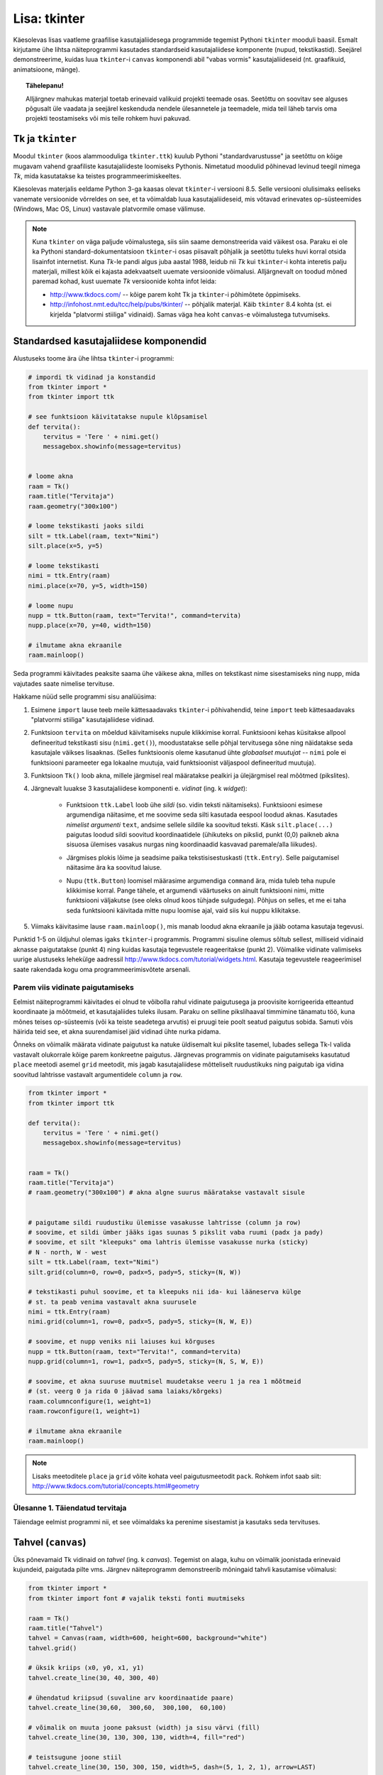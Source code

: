 Lisa: tkinter
=================================
Käesolevas lisas vaatleme graafilise kasutajaliidesega programmide tegemist Pythoni ``tkinter`` mooduli baasil. Esmalt kirjutame ühe lihtsa näiteprogrammi kasutades standardseid kasutajaliidese komponente (nupud, tekstikastid). Seejärel demonstreerime, kuidas luua ``tkinter``-i ``canvas`` komponendi abil "vabas vormis" kasutajaliideseid (nt. graafikuid, animatsioone, mänge).

.. topic:: Tähelepanu!

    Alljärgnev mahukas materjal toetab erinevaid valikuid projekti teemade osas. Seetõttu on soovitav see alguses põgusalt üle vaadata ja seejärel keskenduda nendele ülesannetele ja teemadele, mida teil läheb tarvis oma projekti teostamiseks või mis teile rohkem huvi pakuvad.

Tk ja ``tkinter``
-----------------------
Moodul ``tkinter`` (koos alammooduliga ``tkinter.ttk``) kuulub Pythoni "standardvarustusse" ja seetõttu on kõige mugavam vahend graafiliste kasutajaliideste loomiseks Pythonis. Nimetatud moodulid põhinevad levinud teegil nimega *Tk*, mida kasutatakse ka teistes programmeerimiskeeltes.

Käesolevas materjalis eeldame Python 3-ga kaasas olevat ``tkinter``-i versiooni 8.5. Selle versiooni olulisimaks eeliseks vanemate versioonide võrreldes on see, et ta võimaldab luua kasutajaliideseid, mis võtavad erinevates op-süsteemides (Windows, Mac OS, Linux) vastavale platvormile omase välimuse.

.. note::


    Kuna ``tkinter`` on väga paljude võimalustega, siis siin saame demonstreerida vaid väikest osa. Paraku ei ole ka Pythoni standard-dokumentatsioon ``tkinter``-i osas piisavalt põhjalik ja seetõttu tuleks huvi korral otsida lisainfot internetist. Kuna *Tk*-le pandi algus juba aastal 1988, leidub nii *Tk* kui ``tkinter``-i kohta interetis palju materjali, millest kõik ei kajasta adekvaatselt uuemate versioonide võimalusi. Alljärgnevalt on toodud mõned paremad kohad, kust uuemate *Tk* versioonide kohta infot leida:

    * http://www.tkdocs.com/ -- kõige parem koht Tk ja ``tkinter``-i põhimõtete õppimiseks.  
    * http://infohost.nmt.edu/tcc/help/pubs/tkinter/ -- põhjalik materjal. Käib ``tkinter`` 8.4 kohta (st. ei kirjelda "platvormi stiiliga" vidinaid). Samas väga hea koht ``canvas``-e võimalustega tutvumiseks.


Standardsed kasutajaliidese komponendid
----------------------------------------
Alustuseks toome ära ühe lihtsa ``tkinter``-i programmi:

.. sourcecode:: py3

    # impordi tk vidinad ja konstandid
    from tkinter import *
    from tkinter import ttk

    # see funktsioon käivitatakse nupule klõpsamisel
    def tervita():
        tervitus = 'Tere ' + nimi.get()
        messagebox.showinfo(message=tervitus)


    # loome akna
    raam = Tk() 
    raam.title("Tervitaja")
    raam.geometry("300x100")

    # loome tekstikasti jaoks sildi
    silt = ttk.Label(raam, text="Nimi")
    silt.place(x=5, y=5)

    # loome tekstikasti
    nimi = ttk.Entry(raam)
    nimi.place(x=70, y=5, width=150)

    # loome nupu
    nupp = ttk.Button(raam, text="Tervita!", command=tervita)
    nupp.place(x=70, y=40, width=150)

    # ilmutame akna ekraanile
    raam.mainloop()

Seda programmi käivitades peaksite saama ühe väikese akna, milles on tekstikast nime sisestamiseks ning nupp, mida vajutades saate nimelise tervituse.

Hakkame nüüd selle programmi sisu analüüsima:

#. Esimene ``import`` lause teeb meile kättesaadavaks ``tkinter``-i põhivahendid, teine ``import`` teeb kättesaadavaks "platvormi stiiliga" kasutajaliidese vidinad.

#. Funktsioon ``tervita`` on mõeldud käivitamiseks nupule klikkimise korral. Funktsiooni kehas küsitakse allpool defineeritud tekstikasti sisu (``nimi.get()``), moodustatakse selle põhjal tervitusega sõne ning näidatakse seda kasutajale väikses lisaaknas. (Selles funktsioonis oleme kasutanud ühte *globaalset muutujat* -- ``nimi`` pole ei funktsiooni parameeter ega lokaalne muutuja, vaid funktsioonist väljaspool defineeritud muutuja).

#. Funktsioon ``Tk()`` loob akna, millele järgmisel real määratakse pealkiri ja ülejärgmisel real mõõtmed (pikslites).

#. Järgnevalt luuakse 3 kasutajaliidese komponenti e. *vidinat* (ing. k *widget*):

    * Funktsioon ``ttk.Label`` loob ühe *sildi* (so. vidin teksti näitamiseks). Funktsiooni esimese argumendiga näitasime, et me soovime seda silti kasutada eespool loodud aknas. Kasutades *nimelist argumenti* ``text``, andsime sellele sildile ka soovitud teksti. Käsk ``silt.place(...)`` paigutas loodud sildi soovitud koordinaatidele (ühikuteks on pikslid, punkt (0,0) paikneb akna sisuosa ülemises vasakus nurgas ning koordinaadid kasvavad paremale/alla liikudes).
        .. image:: images/coords.gif
        
    * Järgmises plokis lõime ja seadsime paika tekstisisestuskasti (``ttk.Entry``). Selle paigutamisel näitasime ära ka soovitud laiuse.
    
    * Nupu (``ttk.Button``) loomisel määrasime argumendiga ``command`` ära, mida tuleb teha nupule klikkimise korral. Pange tähele, et argumendi väärtuseks on ainult funktsiooni nimi, mitte funktsiooni väljakutse (see oleks olnud koos tühjade sulgudega). Põhjus on selles, et me ei taha seda funktsiooni käivitada mitte nupu loomise ajal, vaid siis kui nuppu klikitakse.

#. Viimaks käivitasime lause ``raam.mainloop()``, mis manab loodud akna ekraanile ja jääb ootama kasutaja tegevusi.


 
Punktid 1-5 on üldjuhul olemas igaks ``tkinter``-i programmis. Programmi sisuline olemus sõltub sellest, milliseid vidinaid aknasse paigutatakse (punkt 4) ning kuidas kasutaja tegevustele reageeritakse (punkt 2). Võimalike vidinate valimiseks uurige alustuseks lehekülge aadressil http://www.tkdocs.com/tutorial/widgets.html. Kasutaja tegevustele reageerimisel saate rakendada kogu oma programmeerimisvõtete arsenali.


Parem viis vidinate paigutamiseks
~~~~~~~~~~~~~~~~~~~~~~~~~~~~~~~~~~~~~~~~~~~~~~~~~~~~~~~~
Eelmist näiteprogrammi käivitades ei olnud te võibolla rahul vidinate paigutusega ja proovisite korrigeerida etteantud koordinaate ja mõõtmeid, et kasutajaliides tuleks ilusam. Paraku on selline pikslihaaval timmimine tänamatu töö, kuna mõnes teises op-süsteemis (või ka teiste seadetega arvutis) ei pruugi teie poolt seatud paigutus sobida. Samuti võis häirida teid see, et akna suurendamisel jäid vidinad ühte nurka pidama.

Õnneks on võimalik määrata vidinate paigutust ka natuke üldisemalt kui pikslite tasemel, lubades sellega Tk-l valida vastavalt olukorrale kõige parem konkreetne paigutus. Järgnevas programmis on vidinate paigutamiseks kasutatud ``place`` meetodi asemel ``grid`` meetodit, mis jagab kasutajaliidese mõtteliselt ruudustikuks ning paigutab iga vidina soovitud lahtrisse vastavalt argumentidele ``column`` ja ``row``.

.. sourcecode:: py3

    from tkinter import *
    from tkinter import ttk

    def tervita():
        tervitus = 'Tere ' + nimi.get()
        messagebox.showinfo(message=tervitus)


    raam = Tk() 
    raam.title("Tervitaja")
    # raam.geometry("300x100") # akna algne suurus määratakse vastavalt sisule


    # paigutame sildi ruudustiku ülemisse vasakusse lahtrisse (column ja row)
    # soovime, et sildi ümber jääks igas suunas 5 pikslit vaba ruumi (padx ja pady)
    # soovime, et silt "kleepuks" oma lahtris ülemisse vasakusse nurka (sticky)
    # N - north, W - west
    silt = ttk.Label(raam, text="Nimi")
    silt.grid(column=0, row=0, padx=5, pady=5, sticky=(N, W))

    # tekstikasti puhul soovime, et ta kleepuks nii ida- kui lääneserva külge
    # st. ta peab venima vastavalt akna suurusele
    nimi = ttk.Entry(raam)
    nimi.grid(column=1, row=0, padx=5, pady=5, sticky=(N, W, E))

    # soovime, et nupp veniks nii laiuses kui kõrguses
    nupp = ttk.Button(raam, text="Tervita!", command=tervita)
    nupp.grid(column=1, row=1, padx=5, pady=5, sticky=(N, S, W, E))

    # soovime, et akna suuruse muutmisel muudetakse veeru 1 ja rea 1 mõõtmeid
    # (st. veerg 0 ja rida 0 jäävad sama laiaks/kõrgeks)
    raam.columnconfigure(1, weight=1) 
    raam.rowconfigure(1, weight=1)

    # ilmutame akna ekraanile
    raam.mainloop()

.. note::

    Lisaks meetoditele ``place`` ja ``grid`` võite kohata veel paigutusmeetodit ``pack``. Rohkem infot saab siit: http://www.tkdocs.com/tutorial/concepts.html#geometry

Ülesanne 1. Täiendatud tervitaja
~~~~~~~~~~~~~~~~~~~~~~~~~~~~~~~~~~
Täiendage eelmist programmi nii, et see võimaldaks ka perenime sisestamist ja kasutaks seda tervituses.


Tahvel (``canvas``)
---------------------
Üks põnevamaid Tk vidinaid on *tahvel* (ing. k *canvas*). Tegemist on alaga, kuhu on võimalik joonistada erinevaid kujundeid, paigutada pilte vms. Järgnev näiteprogramm demonstreerib mõningaid tahvli kasutamise võimalusi:

.. sourcecode:: py3

    from tkinter import *
    from tkinter import font # vajalik teksti fonti muutmiseks

    raam = Tk()
    raam.title("Tahvel")
    tahvel = Canvas(raam, width=600, height=600, background="white")
    tahvel.grid()

    # üksik kriips (x0, y0, x1, y1)
    tahvel.create_line(30, 40, 300, 40)

    # ühendatud kriipsud (suvaline arv koordinaatide paare)
    tahvel.create_line(30,60,  300,60,  300,100,  60,100)

    # võimalik on muuta joone paksust (width) ja sisu värvi (fill)
    tahvel.create_line(30, 130, 300, 130, width=4, fill="red")

    # teistsugune joone stiil
    tahvel.create_line(30, 150, 300, 150, width=5, dash=(5, 1, 2, 1), arrow=LAST)

    # tõmbab kriipsud, ühendab otsapunktid ja värvib sisu
    # värve saab määrata ka rgb komponentidena
    # vt. http://www.colorpicker.com/
    tahvel.create_polygon(30,160,  300,160,  300,200,  60,200, fill="#95BD9D")

    # ristkülik
    tahvel.create_rectangle(30,260,  300,300)

    # ovaal
    tahvel.create_oval(30,260,  300,300, width=2, outline="blue", fill="wheat")

    # proovi liigutada hiirt selle ovaali kohale
    tahvel.create_oval(330, 330, 400, 400, fill="gray", activefill="pink")

    # kui soovid teksti esitamisel ise fonti valida, siis tuleb enne vastav font luua
    suur_font = font.Font(family='Helvetica', size=32, weight='bold')
    tahvel.create_text(30, 500, text="Tere!", font=suur_font, anchor=NW)

    raam.mainloop()


Lisainfot ``canvas``-e kohta leiab siit: http://infohost.nmt.edu/tcc/help/pubs/tkinter/canvas.html

Ülesanne 2. Bahama lipp
~~~~~~~~~~~~~~~~~~~~~~~~~~~~~~~

Koostage programm, mis kuvab valge taustaga graafikaakna pealkirjaga "Bahama saarte lipp" ja joonistab sinna Bahama lipu.

.. image:: images/bahama.png


Keerulisemad kujundid
~~~~~~~~~~~~~~~~~~~~~~~~~~
Miski ei keela tahvlile kujundite joonistamiseks kasutada tsükleid või muid Pythoni vahendeid.

Kuigi *Tkinter* sobib hästi graafikute joonistamiseks, tekitab mõningast ebamugavust teistmoodi koordinaatide süsteem -- oleme ju harjunud, et *y* kasvab ülespoole, mitte aga alla. Et sellest probleemist lahti saada, võtame abiks tahvli meetodi ``move``, mis võimaldab tahvlil olevaid objekte horisontaalset ja vertikaalset telge mööda ümber tõsta. Seega paigutame kõik objektid harilikku koordinaadistikku ja siis rakendame funktsiooni ``move``. 

Järgnev näiteprogramm püüab teha *y=sin(x)* graafikut:

.. sourcecode:: py3

    from tkinter import *
    from math import sin

    raam = Tk()

    w = 500 # tahvli laius
    h = 500 # tahvli pikkus
    tahvel = Canvas(raam, width=w, height=h, background="white")
    tahvel.grid()

    # vertikaalne telg
    tahvel.create_line(0, h/2, 0, -h/2, arrow=LAST)
    # horisontaalne telg
    tahvel.create_line(-w/2, 0, w/2, 0, arrow=LAST)

    punktid = []
    # genereerime graafiku punktid kujul [x0,f(x0), x1,f(x1),..., xn, f(xn)]
    for x in range(w // -2, w // 2):
        suurendus = 30
        punktid.append(x)
        y = sin(x / suurendus)
        punktid.append(y * suurendus)

    # joonistame graafiku (anname argumendid järjendina)
    tahvel.create_line(punktid, fill="red")

    # nihutame kõik objektid 250px võrra paremale ja alla
    tahvel.move(ALL, w/2, h/2)

    raam.mainloop()

Kas saadud graafik on korrektne? Miks? Leidke ja parandage viga.

Piltide esitamine
~~~~~~~~~~~~~~~~~~
Tahvlile saab panna ka .gif, .pgm, või .ppm formaadis pilte. Järgmise näite proovimiseks salvestage programmiga samasse kausta järgmised failid:  :download:`pall.gif <downloads/pall.gif>`,
:download:`avatud.gif <downloads/avatud.gif>`,
:download:`suletud.gif <downloads/suletud.gif>`

.. sourcecode:: py3

    from tkinter import *

    raam = Tk()
    raam.title("Tahvel")
    tahvel = Canvas(raam, width=600, height=600, background="white")
    tahvel.grid()

    # pildi kuvamisel vaja kõigepealt laadida pilt ja see siis panna tahvlile
    pall = PhotoImage(file="pall.gif") 
    img = tahvel.create_image(450, 80, image=pall)

    # activeimage määrab pildi, mida näidatakse, kui hiirekursor on pildi kohal
    # anchor näitab, mille järgi pilt paigutatakse (antud juhul ülemise-vasaku nurga järgi)
    suletud = PhotoImage(file="suletud.gif")
    avatud = PhotoImage(file="avatud.gif")
    img = tahvel.create_image(50, 400, image=suletud, activeimage=avatud, anchor=NW)

    raam.mainloop()

Animatsioon
~~~~~~~~~~~~~~~~~~~~~~
Olgu ülesandeks joonistada osutitega kell, mis ennast aja jooksul värskendaks.

Võrreldes eelmiste ülesannetega, kus tegemist oli sisuliselt staatiliste kujutistega, on meie praeguseks eesmärgiks uurida, kuidas võib muuta graafikaobjektide olekuid rakenduse töö ajal.

Graafikaobjektide loomisel võib neile omistada unikaalseid identifikaatoreid, mille järgi saab need hiljem tahvlil üles leida:

.. sourcecode:: py3

    id = tahvel.create_line(x0,y0,...,xn,yn)

Kasutades sellist identifikaatorit, saab näiteks objekti kustutada, nihutada või muuta tema parameetreid. Objektidega manipuleerimiseks saame kasutada järgnevaid ``canvas``'e meetodeid:

.. sourcecode:: py3

    # kustutamine
    tahvel.delete(id):
    
    # nihutamine
    tahvel.move(id, x, y):
    
    # objekti parameetrite kontrollimine
    tahvel.itemcget(id, "width")
    
    # koordinaatide uuendamine
    tahvel.coords(id, x0,y0,...,xn,yn )

Antud ülesande kontekstis huvitab meid põhiliselt viimane meetod, mille abil me saame osutite positsiooni uuendada.

Tekitame uue raami ja tahvli. Kella keskpunkt olgu tahvli keskel.

.. sourcecode:: py3

    from tkinter import *
    
    raam = Tk()
    raam.title("Kell")
    # tahvli laius
    w = 500
    # tahvli kõrgus
    h = 500
    
    tahvel = Canvas(raam, width=w, height=h, bg="white")
    
    # kella raam
    tahvel.create_oval(10,10,w-10,h-10)
    # kella keskpunkt
    tahvel.create_oval(w//2-5,h//2-5,w//2+5,h//2+5,fill="black")

Joonistame sekundiosuti (joon) ja salvestame tema id muutujasse ``sek_id``

.. sourcecode:: py3

    sek_id = tahvel.create_line(w//2,h//2,w//2,20,fill="red")

Alustame sekundiosutist. Kuna osuti üks ots on fikseeritud kella keskel, siis meid huvitavad ainult liikuva otsa koordinaadid mingil ajahetkel *t*. Seega defineerime funktsiooni, mis etteantud sekundi jaoks tagastab vastava punkti koordinaadid *x*, *y*:

.. sourcecode:: py3

    from math import *
    
    def osutiTipp(positsioon, pikkus):
        """
        Annab sekundiosuti liikuva tipu koordinaadid tavapärases koordinaadistikus
        positsioon on ujukomaarv 0 ja 1 vahel    
        """
        # arvutame x koordinaadi
        x = pikkus * cos(pi/2 - positsioon *  2 * pi)

        # arvutame y koordinaadi
        y = -pikkus * sin(pi/2 - positsioon * 2 * pi)

        # tagastame uued koordinaadid
        return x, y

Järgmise sammuna loome funktsiooni, mis loeb jooksvalt aega ja uuendab sekundiosuti positsiooni.

.. sourcecode:: py3

    import time

    def uuenda():
        # loeme jooksva sekundi
        sekundid = time.localtime().tm_sec

        # saame osuti liikuva tipu koordinaadid tavapärases koordinaadistikus
        tipp_x, tipp_y  = osutiTipp(sekundid / 60, w // 2 - 20)

        # teisendame need canvas'e koordinaadistikku
        keskpunkt_x = w // 2
        keskpunkt_y = h // 2
        tipp_x = keskpunkt_x + tipp_x
        tipp_y = keskpunkt_y + tipp_y

        # uuendame osuti positsiooni
        tahvel.coords(sek_id, keskpunkt_x, keskpunkt_y, tipp_x, tipp_y)

        # ootame 1 sekundi ja siis uuendame kellaaega uuesti
        raam.after(1000, uuenda)

Kutsuge funktsioon *uuenda* välja enne *Tkinteri* põhitsüklisse sisenemist.

.. sourcecode:: py3

    uuenda()  
    tahvel.pack()
    raam.mainloop()

Pange kood kokku ja käivitage rakendus.

Ülesanne 3. Täiendatud kell
~~~~~~~~~~~~~~~~~~~~~~~~~~~~~~
Täiendage kella. Lisage minuti- ja tunniosuti, mis samuti muudaks aja jooksul oma positsiooni.



Kasutaja tegevusele reageerimine
~~~~~~~~~~~~~~~~~~~~~~~~~~~~~~~~~~
Järgmine näide demonstreerib, kuidas uuendada tahvli sisu vastavalt kasutaja tegevusele (näite proovimiseks salvestage samasse kausta :download:`juku.gif <downloads/juku.gif>`):

.. sourcecode:: py3

    from tkinter import *
    from random import randint

    # mõningad abikonstandid
    juku_sammu_pikkus = 50
    tahvli_laius = 600
    tahvli_kõrgus = 600

    # funktsioonid, mis käivitatakse vastavalt kasutaja tegevusele
    def hiireklõps_juku_peal(event):
        # liigutan Juku juhuslikku positsiooni
        uus_x = randint(0, tahvli_laius-50)
        uus_y = randint(0, tahvli_kõrgus-50)
        tahvel.coords(juku_id, uus_x, uus_y)

    def nool_üles(event):
        tahvel.move(juku_id, 0, -juku_sammu_pikkus)

    def nool_alla(event):
        tahvel.move(juku_id, 0, juku_sammu_pikkus)

    def nool_vasakule(event):
        tahvel.move(juku_id, -juku_sammu_pikkus, 0)

    def nool_paremale(event):
        tahvel.move(juku_id, juku_sammu_pikkus, 0)


    # tavaline raami ja tahvli loomine
    raam = Tk()
    raam.title("Tahvel")
    tahvel = Canvas(raam, width=tahvli_laius, height=tahvli_kõrgus, background="white")
    tahvel.grid()

    # tavaline pildi sisselugemine
    juku = PhotoImage(file="juku.gif")

    # pildi loomisel jätan meelde pildi id 
    juku_id = tahvel.create_image(100, 100, image=juku)

    # pildi id kaudu seon sellel pildil toimunud klõpsud vastava funktsiooniga
    # <1> tähistab vasakut hiireklahvi
    tahvel.tag_bind(juku_id, '<1>', hiireklõps_juku_peal)

    # seon nooleklahvid vastavate funktsioonidega
    raam.bind_all("<Up>",    nool_üles)
    raam.bind_all("<Down>",  nool_alla)
    raam.bind_all("<Left>",  nool_vasakule)
    raam.bind_all("<Right>", nool_paremale)

    raam.mainloop()

Selles näites liigutasime me kasutaja tegevusele vastavalt pildi asukohta aga sama hästi võiksime ka näiteks midagi uut joonistada või tekitada uusi pilte vms.

.. note::
    
    Aadressil http://www.tkdocs.com/tutorial/canvas.html on näide, kuidas tuvastada hiirekursori liikumist ja kasutada seda infot vaba käega joonistamise võimaldamiseks.

Mõned lisanipid
-----------------
Paljude objektide genereerimine tsüklis ning hiirekliki seostamine konkreetse objektiga
~~~~~~~~~~~~~~~~~~~~~~~~~~~~~~~~~~~~~~~~~~~~~~~~~~~~~~~~~~~~~~~~~~~~~~~~~~~~~~~~~~~~~~~~~~
Järgnev näide demonstreerib, kuidas panna tahvlile hulk pilte kasutades selleks tsüklit. Selleks, et piltidele oleks võimalik ka pärastpoole "ligi pääseda", salvestatakse siin piltide *id*-d abitabelisse. Näite proovimiseks salvestage samasse kausta :download:`juku.gif <downloads/juku.gif>`.

.. sourcecode:: py3

    from tkinter import *

    # see funktsioon käivitatakse piltidele klikkimisel
    def hiireklikk(event):
        # Küsin selle objekti id, millele parasjagu klõpsati.
        # tahvel.find_withtag(CURRENT) annab loetelu kõigi "aktiivsete" objektide id-dega, 
        # antud juhul tähendab aktiivsus seda, et selle objekti peale klikiti.
        # Praegu võime eeldada, et selles loetelus on vaid 1 element,
        # seetõttu võtamegi sealt elemendi indeksiga 0
        pildi_id = tahvel.find_withtag(CURRENT)[0]

        # vaatan id_tabeli läbi, et saada teada,
        # millisel positsioonil sellise id-ga pilt asub
        for i in range(3):
            for j in range(3):
                if pildi_id == id_tabel[i][j]:
                    teade = "Klikiti pildil, mis asub positsioonil " + str(i) + "," + str(j)  
                    # näitan selle teate tekstiobjekti abil
                    tahvel.itemconfigure(teksti_id, text=teade)
                    
                    # sama hästi võin teate ka lihtsalt konsooli printida
                    print(teade)


    # raami ja tahvli loomine
    raam = Tk()
    raam.title("Tahvel")
    tahvel = Canvas(raam, width=500, height=500, background="white")
    tahvel.grid()

    # pildi sisu laadimine
    pilt = PhotoImage(file="juku.gif")

    # järgnevas tsüklis loon 9 pilti ja paigutan nad tahvlil 3x3 asetusse
    # lisaks salvestan piltide id-d 3x3 tabelisse (st. 2-mõõtmelisse järjendisse)
    id_tabel = []
    for i in range (3):
        id_rida = []
        for j in range(3):

            # arvutan pildi koordinaadid vastavalt veeru ja rea numbritele
            x = 170 + (j * 70)
            y = 130 + (i * 70)
            pildi_id = tahvel.create_image(x, y, image=pilt)
            
            # seon sellel pildil toimuvad klõpsud funktsiooniga "hiireklikk"
            tahvel.tag_bind(pildi_id, '<1>', hiireklikk)

            # salvestan pildi sobivale kohale järjendis
            id_rida.append(pildi_id)

        # üks rida sai valmis, lisan selle tabelisse    
        id_tabel.append(id_rida)
        

    # lõpuks loon ka ühe tekstiobjekti, mille abil saan kasutajale tekstilist infot näidata
    teksti_id = tahvel.create_text(250, 350, text="Kliki mingil pildil!")


    raam.mainloop()

Tsüklis genereerimist võib kasutada ka siis kui on vaja palju nuppe või tekstikaste vms.

Pildi vahetamine
~~~~~~~~~~~~~~~~~~~~
Eespool oli näide selle kohta, kuidas panna automaatselt pilt vahetuma, kui hiir liigub üle pildi. Vaatame nüüd üldisemat võimalust, kuidas soovi korral (nt. hiireklõpsuga) vahetada pildi sisu. Näite proovimiseks salvestage samasse kausta :download:`avatud.gif <downloads/avatud.gif>` ja  :download:`suletud.gif <downloads/suletud.gif>`.

.. sourcecode:: py3

    from tkinter import *

    def vaheta_pilt(event):
        # global deklaratsioon võimaldab muuta funktsioonist väljaspool
        # defineeritud muutujat
        global näidatav_pilt

        # vahetan pildi viite
        if näidatav_pilt == suletud:
            näidatav_pilt = avatud
        else:
            näidatav_pilt = suletud

        # ... ja uuendan selle viite põhjal tahvlil oleva pildi sisu
        tahvel.itemconfigure(pildi_id, image=näidatav_pilt)


    raam = Tk()
    raam.title("Tahvel")
    tahvel = Canvas(raam, width=600, height=600, background="white")
    tahvel.grid()


    suletud = PhotoImage(file="suletud.gif")
    avatud = PhotoImage(file="avatud.gif")
    näidatav_pilt = suletud

    pildi_id = tahvel.create_image(200, 200, image=näidatav_pilt, anchor=NW)
    tahvel.tag_bind(pildi_id, '<1>', vaheta_pilt)

    raam.mainloop()
    
Hiirerullile reageerimine ja objektide *zoom*-imine
~~~~~~~~~~~~~~~~~~~~~~~~~~~~~~~~~~~~~~~~~~~~~~~~~~~~~~
Järgnev näide demonstreerib kahte asja -- kuidas tuvastada hiirerulli kasutamist ning kuidas muuta tahvli objektide suurust.

.. sourcecode:: py3

    from tkinter import *

    def zoom(event):
        # Linuxis toimib event.num  aga windowsis delta
        if event.num == 5 or event.delta < 0:
            # allapoole rullimine
            faktor = 0.9
        else:
            # ülespoole rullimine
            faktor = 1.1

        # event.x ja event.y annavad hiirekursori asukoha
        # skaleerin kõiki objekte selle punkti suhtes
        # (kui soovid skaleerida üksikut objekti, siis kasuta ALL asemel selle objekti id-d)
        tahvel.scale(ALL, event.x, event.y, faktor, faktor)

    raam = Tk()
    raam.title("Tahvel")
    tahvel = Canvas(raam, width=600, height=600, background="white")
    tahvel.grid()

    tahvel.create_oval(100, 100, 200, 150, fill="wheat")
    tahvel.create_oval(300, 300, 340, 340)

    juku = PhotoImage(file="juku.gif")
    tahvel.create_image(70, 70, image=juku)
    tahvel.create_image(420, 420, image=juku)

    # Windowsis tähistab hiirerullimist <MouseWheel>
    tahvel.bind_all("<MouseWheel>", zoom)
    # Linuxis toimivad "<4>" ja "<5>"
    tahvel.bind_all("<4>", zoom)
    tahvel.bind_all("<5>", zoom)

    raam.mainloop()

Kahjuks ei toimu automaatselt piltide suuruse muutmine -- täieliku *zoom* efekti saamiseks tuleks ka piltide sisu vahetada suuremate vastu.

Koduülesanded
------------------
``tkinter``-i võimaluste uurimine
~~~~~~~~~~~~~~~~~~~~~~~~~~~~~~~~~~
Eksperimenteerige ``tkinter``-iga. Tutvuge aadressil  http://www.tkdocs.com/tutorial/firstexample.html oleva Tk baasil tehtud programmiga. Uurige, milliseid erinevaid vidinaid ``tkinter`` pakub (http://www.tkdocs.com/tutorial/widgets.html ja http://www.tkdocs.com/tutorial/morewidgets.html).


Lisalugemine
--------------------------------
 
Kõrgemat järku funktsioonid
~~~~~~~~~~~~~~~~~~~~~~~~~~~~~~~~
Nagu nägime antud praktikumi esimesest näite juures võib funktsioonile anda argumendiks ka teise funktsiooni (funktsioonile ``Button`` andsime argumendiks funktsiooni ``tervita``). Selline võte aitab tihti kirjutada üldisemat ja lühemat koodi. Näiteks defineerime funktsiooni, mis käivitab etteantud funktsiooni kaks korda, ning kasutame seda koos ühe lihtsa testfunktsiooniga:

.. sourcecode:: py3

    def topelt(f):
         # Käivita esimest korda:
         f()
         # Käivita teist korda:
         f()
     
    def tere():
         print('Tere')
         
    topelt(tere)
     
Proovige, mida selline programm teeb. NB! Viimasel real on ``tere`` kirjutatud ilma tühjade sulgudete, sest soovisime anda argumendiks funktsiooni ennast, mitte tema käivitamise tulemust. Mis oleks saanud argumendi väärtuseks, kui oleksime kirjutanud ``topelt(tere())``?

    
Edasi vaatleme väärtust tagastavate funktsioonide järjest rakendamist. Selleks defineerime funktsiooni kompositsioon, mis rakendab järjest etteantud ühekohalisi funktsioone kaasa antud argumendile x:

.. sourcecode:: python

    def kompositsioon(f, g, x):
        # g sisendiks anname väärtuse x, g poolt tagastava väärtuse
        # anname omakorda f sisendiks. Lõpuks tagastame f poolt arvutatud
        # väärtuse
        return f(g(x))
 
Näide kasutamisest:

.. sourcecode:: python

    y = kompositsioon(asin, sin, 1.0)

Programm on samaväärne järgmisega:

.. sourcecode:: python

    y = asin(sin(1.0))

Kõrgemat järku funktsioone on mugav kasutada järjendite töötlemisel. Python sisaldab sisseehitatud funktsiooni map, mis rakendab igale järjendi elemendile etteantud funktsiooni. Eespool läbi tehtud näide punktide teisendamiseks hinneteks map abil:

.. sourcecode:: py3

    punktid = [92,75,87,63]

    # Leiab punktidele vastavad hinded.
    # Igale järjendi punktid elemendile rakendame funktsiooni
    # hinne. Funktsiooni hinne poolt tagastatavad väärtused
    # korjatakse järjendisse hinded
    hinded = map(hinne, punktid)
    print hinded

    
Funktsioon map on küll sisseehitatud funktsioon, kuid tema definitsioon võiks välja näha ka järgmine:

.. sourcecode:: py3

    def map(fun, jarjend):
        # Alusta tühja järjendiga:
        tagastatavad = []
        # Iga sisendjärjendi elemendile rakenda
        # funktsiooni fun ja lisa tulemus väljundjärjendisse
        for e in jarjend:
            tagastatavad.append(fun(e))
        return tagastatavad
    
Programmeerimisstiil *funktsionaalne programmeerimine* kasutab ohtralt kõrgemat järku funktsioone.



